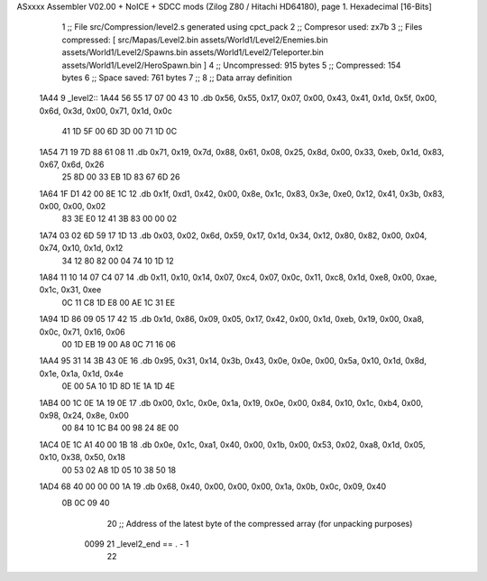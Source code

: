 ASxxxx Assembler V02.00 + NoICE + SDCC mods  (Zilog Z80 / Hitachi HD64180), page 1.
Hexadecimal [16-Bits]



                              1 ;; File src/Compression/level2.s generated using cpct_pack
                              2 ;; Compresor used: zx7b
                              3 ;; Files compressed: [ src/Mapas/Level2.bin assets/World1/Level2/Enemies.bin assets/World1/Level2/Spawns.bin assets/World1/Level2/Teleporter.bin assets/World1/Level2/HeroSpawn.bin ]
                              4 ;; Uncompressed:     915 bytes
                              5 ;; Compressed:       154 bytes
                              6 ;; Space saved:      761 bytes
                              7 ;;
                              8 ;; Data array definition
   1A44                       9 _level2::
   1A44 56 55 17 07 00 43    10    .db  0x56, 0x55, 0x17, 0x07, 0x00, 0x43, 0x41, 0x1d, 0x5f, 0x00, 0x6d, 0x3d, 0x00, 0x71, 0x1d, 0x0c
        41 1D 5F 00 6D 3D
        00 71 1D 0C
   1A54 71 19 7D 88 61 08    11    .db  0x71, 0x19, 0x7d, 0x88, 0x61, 0x08, 0x25, 0x8d, 0x00, 0x33, 0xeb, 0x1d, 0x83, 0x67, 0x6d, 0x26
        25 8D 00 33 EB 1D
        83 67 6D 26
   1A64 1F D1 42 00 8E 1C    12    .db  0x1f, 0xd1, 0x42, 0x00, 0x8e, 0x1c, 0x83, 0x3e, 0xe0, 0x12, 0x41, 0x3b, 0x83, 0x00, 0x00, 0x02
        83 3E E0 12 41 3B
        83 00 00 02
   1A74 03 02 6D 59 17 1D    13    .db  0x03, 0x02, 0x6d, 0x59, 0x17, 0x1d, 0x34, 0x12, 0x80, 0x82, 0x00, 0x04, 0x74, 0x10, 0x1d, 0x12
        34 12 80 82 00 04
        74 10 1D 12
   1A84 11 10 14 07 C4 07    14    .db  0x11, 0x10, 0x14, 0x07, 0xc4, 0x07, 0x0c, 0x11, 0xc8, 0x1d, 0xe8, 0x00, 0xae, 0x1c, 0x31, 0xee
        0C 11 C8 1D E8 00
        AE 1C 31 EE
   1A94 1D 86 09 05 17 42    15    .db  0x1d, 0x86, 0x09, 0x05, 0x17, 0x42, 0x00, 0x1d, 0xeb, 0x19, 0x00, 0xa8, 0x0c, 0x71, 0x16, 0x06
        00 1D EB 19 00 A8
        0C 71 16 06
   1AA4 95 31 14 3B 43 0E    16    .db  0x95, 0x31, 0x14, 0x3b, 0x43, 0x0e, 0x0e, 0x00, 0x5a, 0x10, 0x1d, 0x8d, 0x1e, 0x1a, 0x1d, 0x4e
        0E 00 5A 10 1D 8D
        1E 1A 1D 4E
   1AB4 00 1C 0E 1A 19 0E    17    .db  0x00, 0x1c, 0x0e, 0x1a, 0x19, 0x0e, 0x00, 0x84, 0x10, 0x1c, 0xb4, 0x00, 0x98, 0x24, 0x8e, 0x00
        00 84 10 1C B4 00
        98 24 8E 00
   1AC4 0E 1C A1 40 00 1B    18    .db  0x0e, 0x1c, 0xa1, 0x40, 0x00, 0x1b, 0x00, 0x53, 0x02, 0xa8, 0x1d, 0x05, 0x10, 0x38, 0x50, 0x18
        00 53 02 A8 1D 05
        10 38 50 18
   1AD4 68 40 00 00 00 1A    19    .db  0x68, 0x40, 0x00, 0x00, 0x00, 0x1a, 0x0b, 0x0c, 0x09, 0x40
        0B 0C 09 40
                             20 ;; Address of the latest byte of the compressed array (for unpacking purposes)
                     0099    21 _level2_end == . - 1
                             22 
